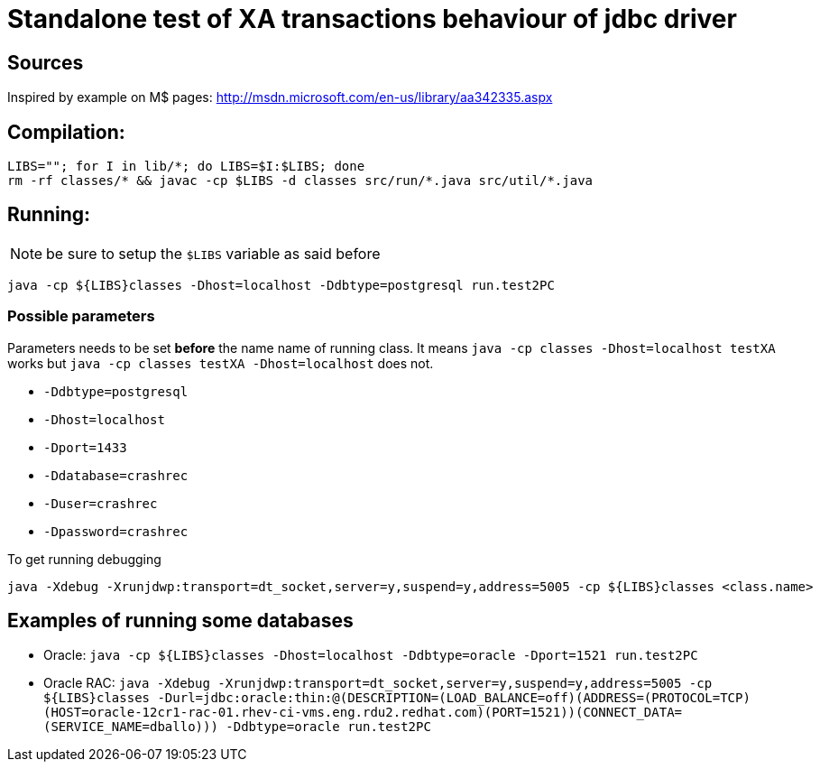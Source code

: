 
= Standalone test of XA transactions behaviour of jdbc driver

== Sources

Inspired by example on M$ pages:
http://msdn.microsoft.com/en-us/library/aa342335.aspx

== Compilation:

```
LIBS=""; for I in lib/*; do LIBS=$I:$LIBS; done
rm -rf classes/* && javac -cp $LIBS -d classes src/run/*.java src/util/*.java
```

== Running:

NOTE: be sure to setup the `$LIBS` variable as said before

`java -cp ${LIBS}classes -Dhost=localhost -Ddbtype=postgresql run.test2PC`

=== Possible parameters

Parameters needs to be set *before* the name name of running class.
It means `java -cp classes -Dhost=localhost testXA` works but
`java -cp classes testXA -Dhost=localhost` does not.

 * `-Ddbtype=postgresql`
 * `-Dhost=localhost`
 * `-Dport=1433`
 * `-Ddatabase=crashrec`
 * `-Duser=crashrec`
 * `-Dpassword=crashrec`

To get running debugging

```
java -Xdebug -Xrunjdwp:transport=dt_socket,server=y,suspend=y,address=5005 -cp ${LIBS}classes <class.name>
```

== Examples of running some databases

* Oracle: `java -cp ${LIBS}classes -Dhost=localhost -Ddbtype=oracle -Dport=1521 run.test2PC`
* Oracle RAC: `java -Xdebug -Xrunjdwp:transport=dt_socket,server=y,suspend=y,address=5005 -cp ${LIBS}classes -Durl=jdbc:oracle:thin:@(DESCRIPTION=(LOAD_BALANCE=off)(ADDRESS=(PROTOCOL=TCP)(HOST=oracle-12cr1-rac-01.rhev-ci-vms.eng.rdu2.redhat.com)(PORT=1521))(CONNECT_DATA=(SERVICE_NAME=dballo))) -Ddbtype=oracle run.test2PC`

